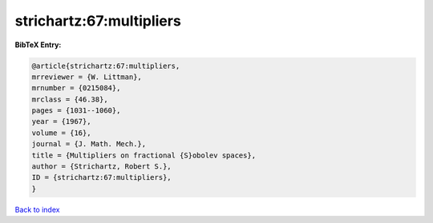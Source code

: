 strichartz:67:multipliers
=========================

.. :cite:t:`strichartz:67:multipliers`

.. bibliography:: ../../All.bib

**BibTeX Entry:**

.. code-block:: bibtex

   @article{strichartz:67:multipliers,
   mrreviewer = {W. Littman},
   mrnumber = {0215084},
   mrclass = {46.38},
   pages = {1031--1060},
   year = {1967},
   volume = {16},
   journal = {J. Math. Mech.},
   title = {Multipliers on fractional {S}obolev spaces},
   author = {Strichartz, Robert S.},
   ID = {strichartz:67:multipliers},
   }

`Back to index <../index>`_
